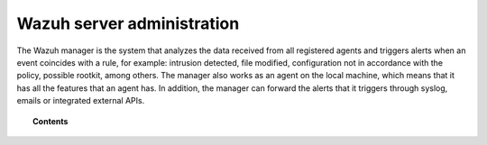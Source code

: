 .. Copyright (C) 2021 Wazuh, Inc.

.. meta::
  :description: Find out more about Wazuh server administration and its configurations in this section of our documentation. 
  
.. _user_manual_manager:

Wazuh server administration
===========================

The Wazuh manager is the system that analyzes the data received from all registered agents and triggers alerts when an event coincides with a rule, for example: intrusion detected, file modified, configuration not in accordance with the policy, possible rootkit, among others. The manager also works as an agent on the local machine, which means that it has all the features that an agent has. In addition, the manager can forward the alerts that it triggers through syslog, emails or integrated external APIs.

.. topic:: Contents

    .. toctree::
        :maxdepth: 2

        remote-service
        alert-threshold
        manual-integration
        manual-syslog-output
        manual-database-output
        automatic-reports
        manual-email-report/index
